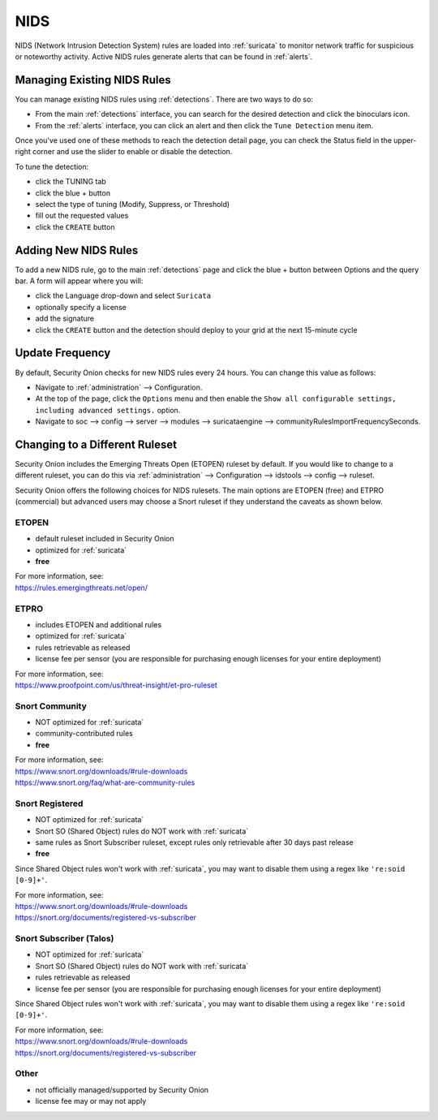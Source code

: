 .. _nids:

NIDS
====

NIDS (Network Intrusion Detection System) rules are loaded into :ref:`suricata` to monitor network traffic for suspicious or noteworthy activity. Active NIDS rules generate alerts that can be found in :ref:`alerts`.

Managing Existing NIDS Rules
----------------------------

You can manage existing NIDS rules using :ref:`detections`. There are two ways to do so:

- From the main :ref:`detections` interface, you can search for the desired detection and click the binoculars icon.
- From the :ref:`alerts` interface, you can click an alert and then click the ``Tune Detection`` menu item.

Once you've used one of these methods to reach the detection detail page, you can check the Status field in the upper-right corner and use the slider to enable or disable the detection.

.. image:: images/60_detection_nids.png
  :target: _images/60_detection_nids.png

To tune the detection:

- click the TUNING tab
- click the blue + button
- select the type of tuning (Modify, Suppress, or Threshold)
- fill out the requested values
- click the ``CREATE`` button

.. image:: images/60_detection_nids_2_tuning_2_add.png
  :target: _images/60_detection_nids_2_tuning_2_add.png

Adding New NIDS Rules
---------------------

To add a new NIDS rule, go to the main :ref:`detections` page and click the blue + button between Options and the query bar. A form will appear where you will:

- click the Language drop-down and select ``Suricata``
- optionally specify a license
- add the signature
- click the ``CREATE`` button and the detection should deploy to your grid at the next 15-minute cycle

.. image:: images/58_detection_create.png
  :target: _images/58_detection_create.png

Update Frequency
----------------

By default, Security Onion checks for new NIDS rules every 24 hours. You can change this value as follows:

- Navigate to :ref:`administration` --> Configuration.
- At the top of the page, click the ``Options`` menu and then enable the ``Show all configurable settings, including advanced settings.`` option.
- Navigate to soc --> config --> server --> modules --> suricataengine --> communityRulesImportFrequencySeconds.

Changing to a Different Ruleset
-------------------------------

Security Onion includes the Emerging Threats Open (ETOPEN) ruleset by default. If you would like to change to a different ruleset, you can do this via :ref:`administration` --> Configuration --> idstools --> config --> ruleset.

.. image:: images/config-item-idstools.png
  :target: _images/config-item-idstools.png

Security Onion offers the following choices for NIDS rulesets. The main options are ETOPEN (free) and ETPRO (commercial) but advanced users may choose a Snort ruleset if they understand the caveats as shown below.

ETOPEN
~~~~~~

-  default ruleset included in Security Onion
-  optimized for :ref:`suricata`
-  **free**

| For more information, see:
| https://rules.emergingthreats.net/open/

ETPRO
~~~~~

-  includes ETOPEN and additional rules
-  optimized for :ref:`suricata`
-  rules retrievable as released
-  license fee per sensor (you are responsible for purchasing enough licenses for your entire deployment)

| For more information, see:
| https://www.proofpoint.com/us/threat-insight/et-pro-ruleset  

Snort Community
~~~~~~~~~~~~~~~

-  NOT optimized for :ref:`suricata`
-  community-contributed rules
-  **free**

| For more information, see:
| https://www.snort.org/downloads/#rule-downloads
| https://www.snort.org/faq/what-are-community-rules

Snort Registered
~~~~~~~~~~~~~~~~

-  NOT optimized for :ref:`suricata`
-  Snort SO (Shared Object) rules do NOT work with :ref:`suricata`
-  same rules as Snort Subscriber ruleset, except rules only retrievable after 30 days past release
-  **free**

Since Shared Object rules won't work with :ref:`suricata`, you may want to disable them using a regex like ``'re:soid [0-9]+'``.
  
| For more information, see:
| https://www.snort.org/downloads/#rule-downloads
| https://snort.org/documents/registered-vs-subscriber

Snort Subscriber (Talos)
~~~~~~~~~~~~~~~~~~~~~~~~

-  NOT optimized for :ref:`suricata`
-  Snort SO (Shared Object) rules do NOT work with :ref:`suricata`
-  rules retrievable as released
-  license fee per sensor (you are responsible for purchasing enough licenses for your entire deployment)

Since Shared Object rules won't work with :ref:`suricata`, you may want to disable them using a regex like ``'re:soid [0-9]+'``.

| For more information, see:
| https://www.snort.org/downloads/#rule-downloads
| https://snort.org/documents/registered-vs-subscriber

Other
~~~~~

- not officially managed/supported by Security Onion
- license fee may or may not apply

